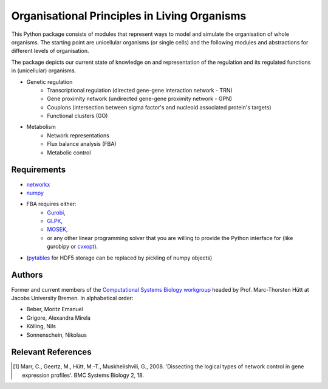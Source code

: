 =============================================
Organisational Principles in Living Organisms
=============================================


This Python package consists of modules that represent ways to model and
simulate the organisation of whole organisms. The starting point are unicellular
organisms (or single cells) and the following modules and abstractions for
different levels of organisation.

The package depicts our current state of knowledge on and representation of
the regulation and its regulated functions in (unicellular) organisms.

* Genetic regulation
    * Transcriptional regulation (directed gene-gene interaction network - TRN)
    * Gene proximity network (undirected gene-gene proximity network - GPN)
    * Couplons (intersection between sigma factor's and nucleoid associated
      protein's targets)
    * Functional clusters (GO)
* Metabolism
    * Network representations
    * Flux balance analysis (FBA)
    * Metabolic control


Requirements
------------


* networkx_
* numpy_
* FBA requires either:
    * Gurobi_,
    * GLPK_,
    * MOSEK_,
    * or any other linear programming solver that you are willing to provide the
      Python interface for (like gurobipy or cvxopt_).
* (pytables_ for HDF5 storage can be replaced by pickling of numpy objects)

.. _networkx: http://networkx.github.com/
.. _numpy: http://www.numpy.org/
.. _Gurobi: http://www.gurobi.com/
.. _GLPK: http://www.gnu.org/software/glpk/
.. _MOSEK: http://www.mosek.com/
.. _cvxopt: http://abel.ee.ucla.edu/cvxopt/
.. _pytables: http://www.pytables.org/


Authors
-------


Former and current members of the `Computational Systems Biology workgroup`__ headed by Prof.  Marc-Thorsten Hütt at Jacobs University Bremen. In alphabetical order:

* Beber, Moritz Emanuel
* Grigore, Alexandra Mirela
* Kölling, Nils
* Sonnenschein, Nikolaus

.. __: http://sysbio.jacobs-university.de/website/


Relevant References
-------------------


.. [1] Marr, C., Geertz, M., Hütt, M.-T., Muskhelishvili, G., 2008. 'Dissecting the logical types of network control in gene expression profiles'.  BMC Systems Biology 2, 18.

